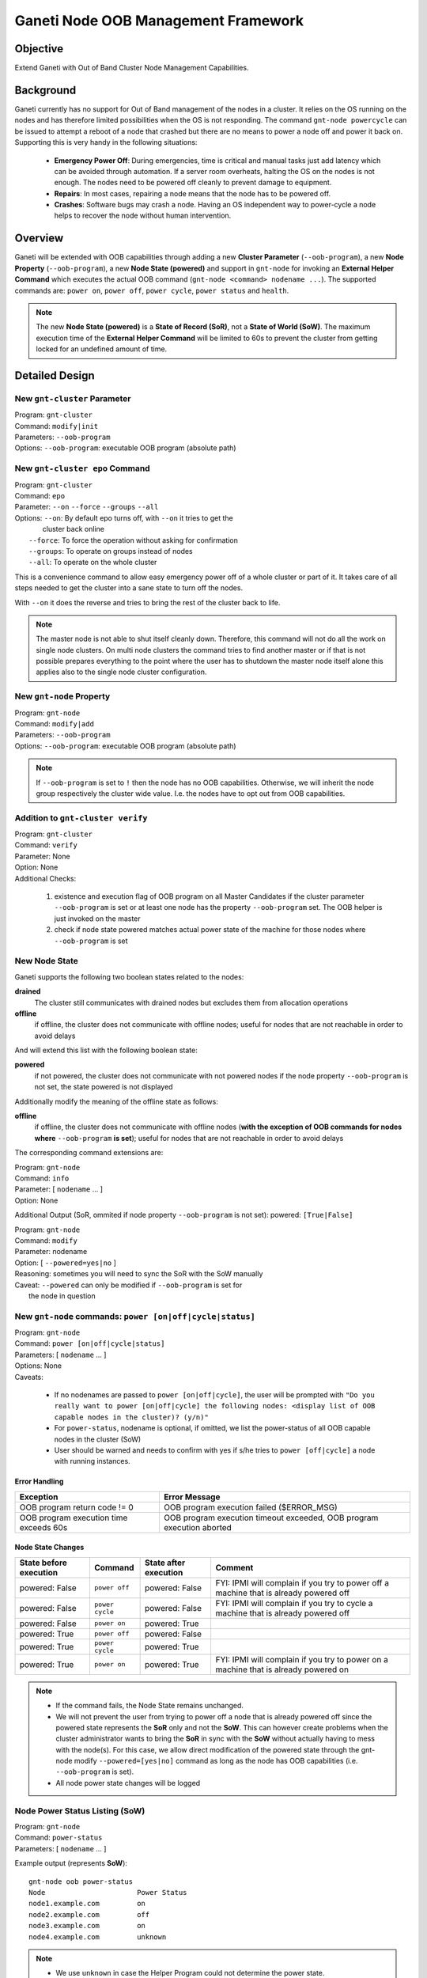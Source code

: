 Ganeti Node OOB Management Framework
====================================

Objective
---------

Extend Ganeti with Out of Band Cluster Node Management Capabilities.

Background
----------

Ganeti currently has no support for Out of Band management of the nodes in a
cluster. It relies on the OS running on the nodes and has therefore limited
possibilities when the OS is not responding. The command ``gnt-node powercycle``
can be issued to attempt a reboot of a node that crashed but there are no means
to power a node off and power it back on. Supporting this is very handy in the
following situations:

  * **Emergency Power Off**: During emergencies, time is critical and manual
    tasks just add latency which can be avoided through automation. If a server
    room overheats, halting the OS on the nodes is not enough. The nodes need
    to be powered off cleanly to prevent damage to equipment.
  * **Repairs**: In most cases, repairing a node means that the node has to be
    powered off.
  * **Crashes**: Software bugs may crash a node. Having an OS independent way to
    power-cycle a node helps to recover the node without human intervention.

Overview
--------

Ganeti will be extended with OOB capabilities through adding a new **Cluster
Parameter** (``--oob-program``), a new **Node Property** (``--oob-program``), a
new **Node State (powered)** and support in ``gnt-node`` for invoking an
**External Helper Command** which executes the actual OOB command (``gnt-node
<command> nodename ...``). The supported commands are: ``power on``,
``power off``, ``power cycle``, ``power status`` and ``health``.

.. note::
  The new **Node State (powered)** is a **State of Record
  (SoR)**, not a **State of World (SoW)**.  The maximum execution time of the
  **External Helper Command** will be limited to 60s to prevent the cluster from
  getting locked for an undefined amount of time.

Detailed Design
---------------

New ``gnt-cluster`` Parameter
+++++++++++++++++++++++++++++

| Program: ``gnt-cluster``
| Command: ``modify|init``
| Parameters: ``--oob-program``
| Options: ``--oob-program``: executable OOB program (absolute path)

New ``gnt-cluster epo`` Command
+++++++++++++++++++++++++++++++

| Program: ``gnt-cluster``
| Command: ``epo``
| Parameter: ``--on`` ``--force`` ``--groups`` ``--all``
| Options: ``--on``: By default epo turns off, with ``--on`` it tries to get the
|                    cluster back online
|          ``--force``: To force the operation without asking for confirmation
|          ``--groups``: To operate on groups instead of nodes
|          ``--all``: To operate on the whole cluster

This is a convenience command to allow easy emergency power off of a whole
cluster or part of it. It takes care of all steps needed to get the cluster into
a sane state to turn off the nodes.

With ``--on`` it does the reverse and tries to bring the rest of the cluster back
to life.

.. note::
  The master node is not able to shut itself cleanly down. Therefore, this
  command will not do all the work on single node clusters. On multi node
  clusters the command tries to find another master or if that is not possible
  prepares everything to the point where the user has to shutdown the master
  node itself alone this applies also to the single node cluster configuration.

New ``gnt-node`` Property
+++++++++++++++++++++++++

| Program: ``gnt-node``
| Command: ``modify|add``
| Parameters: ``--oob-program``
| Options: ``--oob-program``: executable OOB program (absolute path)

.. note::
  If ``--oob-program`` is set to ``!`` then the node has no OOB capabilities.
  Otherwise, we will inherit the node group respectively the cluster wide
  value. I.e. the nodes have to opt out from OOB capabilities.

Addition to ``gnt-cluster verify``
++++++++++++++++++++++++++++++++++

| Program: ``gnt-cluster``
| Command: ``verify``
| Parameter: None
| Option: None
| Additional Checks:

  1. existence and execution flag of OOB program on all Master Candidates if
     the cluster parameter ``--oob-program`` is set or at least one node has
     the property ``--oob-program`` set. The OOB helper is just invoked on the
     master
  2. check if node state powered matches actual power state of the machine for
     those nodes where ``--oob-program`` is set

New Node State
++++++++++++++

Ganeti supports the following two boolean states related to the nodes:

**drained**
  The cluster still communicates with drained nodes but excludes them from
  allocation operations

**offline**
  if offline, the cluster does not communicate with offline nodes; useful for
  nodes that are not reachable in order to avoid delays

And will extend this list with the following boolean state:

**powered**
  if not powered, the cluster does not communicate with not powered nodes if
  the node property ``--oob-program`` is not set, the state powered is not
  displayed

Additionally modify the meaning of the offline state as follows:

**offline**
  if offline, the cluster does not communicate with offline nodes (**with the
  exception of OOB commands for nodes where** ``--oob-program`` **is set**);
  useful for nodes that are not reachable in order to avoid delays

The corresponding command extensions are:

| Program: ``gnt-node``
| Command: ``info``
| Parameter:  [ ``nodename`` ... ]
| Option: None

Additional Output (SoR, ommited if node property ``--oob-program`` is not set):
powered: ``[True|False]``

| Program: ``gnt-node``
| Command: ``modify``
| Parameter: nodename
| Option: [ ``--powered=yes|no`` ]
| Reasoning: sometimes you will need to sync the SoR with the SoW manually
| Caveat: ``--powered`` can only be modified if ``--oob-program`` is set for
|         the node in question

New ``gnt-node`` commands: ``power [on|off|cycle|status]``
++++++++++++++++++++++++++++++++++++++++++++++++++++++++++

| Program: ``gnt-node``
| Command: ``power [on|off|cycle|status]``
| Parameters: [ ``nodename`` ... ]
| Options: None
| Caveats:

  * If no nodenames are passed to ``power [on|off|cycle]``, the user will be
    prompted with ``"Do you really want to power [on|off|cycle] the following
    nodes: <display list of OOB capable nodes in the cluster)? (y/n)"``
  * For ``power-status``, nodename is optional, if omitted, we list the
    power-status of all OOB capable nodes in the cluster (SoW)
  * User should be warned and needs to confirm with yes if s/he tries to
    ``power [off|cycle]`` a node with running instances.

Error Handling
^^^^^^^^^^^^^^

+------------------------------+-----------------------------------------------+
| Exception                    | Error Message                                 |
+==============================+===============================================+
| OOB program return code != 0 | OOB program execution failed ($ERROR_MSG)     |
+------------------------------+-----------------------------------------------+
| OOB program execution time   | OOB program execution timeout exceeded, OOB   |
| exceeds 60s                  | program execution aborted                     |
+------------------------------+-----------------------------------------------+

Node State Changes
^^^^^^^^^^^^^^^^^^

+----------------+-----------------+----------------+--------------------------+
| State before   | Command         | State after    | Comment                  |
| execution      |                 | execution      |                          |
+================+=================+================+==========================+
| powered: False | ``power off``   | powered: False | FYI: IPMI will complain  |
|                |                 |                | if you try to power off  |
|                |                 |                | a machine that is already|
|                |                 |                | powered off              |
+----------------+-----------------+----------------+--------------------------+
| powered: False | ``power cycle`` | powered: False | FYI: IPMI will complain  |
|                |                 |                | if you try to cycle a    |
|                |                 |                | machine that is already  |
|                |                 |                | powered off              |
+----------------+-----------------+----------------+--------------------------+
| powered: False | ``power on``    | powered: True  |                          |
+----------------+-----------------+----------------+--------------------------+
| powered: True  | ``power off``   | powered: False |                          |
+----------------+-----------------+----------------+--------------------------+
| powered: True  | ``power cycle`` | powered: True  |                          |
+----------------+-----------------+----------------+--------------------------+
| powered: True  | ``power on``    | powered: True  | FYI: IPMI will complain  |
|                |                 |                | if you try to power on   |
|                |                 |                | a machine that is already|
|                |                 |                | powered on               |
+----------------+-----------------+----------------+--------------------------+

.. note::

  * If the command fails, the Node State remains unchanged.
  * We will not prevent the user from trying to power off a node that is
    already powered off since the powered state represents the **SoR** only and
    not the **SoW**. This can however create problems when the cluster
    administrator wants to bring the **SoR** in sync with the **SoW** without
    actually having to mess with the node(s). For this case, we allow direct
    modification of the powered state through the gnt-node modify
    ``--powered=[yes|no]`` command as long as the node has OOB capabilities
    (i.e. ``--oob-program`` is set).
  * All node power state changes will be logged

Node Power Status Listing (SoW)
+++++++++++++++++++++++++++++++

| Program: ``gnt-node``
| Command: ``power-status``
| Parameters: [ ``nodename`` ... ]

Example output (represents **SoW**)::

  gnt-node oob power-status
  Node                      Power Status
  node1.example.com         on
  node2.example.com         off
  node3.example.com         on
  node4.example.com         unknown

.. note::

  * We use ``unknown`` in case the Helper Program could not determine the power
    state.
  * If no nodenames are provided, we will list the power state of all nodes
    which are not opted out from OOB management.
  * Only nodes which are not opted out from OOB management will be listed.
    Invoking the command on a node that does not meet this condition will
    result in an error message "Node X does not support OOB commands".

Node Power Status Listing (SoR)
+++++++++++++++++++++++++++++++

| Program: ``gnt-node``
| Command: ``info``
| Parameter:  [ ``nodename`` ... ]
| Option: None

Example output (represents **SoR**)::

  gnt-node info node1.example.com
  Node name: node1.example.com
    primary ip: 192.168.1.1
    secondary ip: 192.168.2.1
    master candidate: True
    drained: False
    offline: False
    powered: True
    primary for instances:
      - inst1.example.com
      - inst2.example.com
      - inst3.example.com
    secondary for instances:
      - inst4.example.com
      - inst5.example.com
      - inst6.example.com
      - inst7.example.com

.. note::
  Only nodes which are not opted out from OOB management will
  report the powered state.

New ``gnt-node`` oob subcommand: ``health``
+++++++++++++++++++++++++++++++++++++++++++

| Program: ``gnt-node``
| Command: ``health``
| Parameters: [ ``nodename`` ... ]
| Options: None
| Example: ``/usr/bin/oob health node5.example.com``

Caveats:

  * If no nodename(s) are provided, we will report the health of all nodes in
    the cluster which have ``--oob-program`` set.
  * Only nodes which are not opted out from OOB management will report their
    health. Invoking the command on a node that does not meet this condition
    will result in an error message "Node does not support OOB commands".

For error handling see `Error Handling`_

OOB Program (Helper Program) Parameters, Return Codes and Data Format
+++++++++++++++++++++++++++++++++++++++++++++++++++++++++++++++++++++

| Program: executable OOB program (absolute path)
| Parameters: command nodename
| Command: [power-{on|off|cycle|status}|health]
| Options: None
| Example: ``/usr/bin/oob power-on node1.example.com``
| Caveat: maximum runtime is limited to 60s

Return Codes
^^^^^^^^^^^^

+---------------+--------------------------+
| Return code   | Meaning                  |
+===============+==========================+
| 0             | Command succeeded        |
+---------------+--------------------------+
| 1             | Command failed           |
+---------------+--------------------------+
| others        | Unsupported/undefined    |
+---------------+--------------------------+

Error messages are passed from the helper program to Ganeti through StdErr
(return code == 1).  On StdOut, the helper program will send data back to
Ganeti (return code == 0). The format of the data is JSON.

+------------------+-------------------------------+
| Command          | Expected output               |
+==================+===============================+
| ``power-on``     | None                          |
+------------------+-------------------------------+
| ``power-off``    | None                          |
+------------------+-------------------------------+
| ``power-cycle``  | None                          |
+------------------+-------------------------------+
| ``power-status`` | ``{ "powered": true|false }`` |
+------------------+-------------------------------+
| ``health``       | ::                            |
|                  |                               |
|                  |   [[item, status],            |
|                  |    [item, status],            |
|                  |    ...]                       |
+------------------+-------------------------------+

Data Format
^^^^^^^^^^^

For the health output, the fields are:

+--------+--------------------------------------------------------------------+
| Field  | Meaning                                                            |
+========+====================================================================+
| item   | String identifier of the item we are querying the health of,       |
|        | examples:                                                          |
|        |                                                                    |
|        |   * Ambient Temp                                                   |
|        |   * PS Redundancy                                                  |
|        |   * FAN 1 RPM                                                      |
+--------+--------------------------------------------------------------------+
| status | String; Can take one of the following four values:                 |
|        |                                                                    |
|        |   * OK                                                             |
|        |   * WARNING                                                        |
|        |   * CRITICAL                                                       |
|        |   * UNKNOWN                                                        |
+--------+--------------------------------------------------------------------+

.. note::

  * The item output list is defined by the Helper Program. It is up to the
    author of the Helper Program to decide which items should be monitored and
    what each corresponding return status is.
  * Ganeti will currently not take any actions based on the item status. It
    will however create log entries for items with status WARNING or CRITICAL
    for each run of the ``gnt-node oob health nodename`` command. Automatic
    actions (regular monitoring of the item status) is considered a new service
    and will be treated in a separate design document.

Logging
-------

The ``gnt-node power-[on|off]`` (power state changes) commands will create log
entries following current Ganeti logging practices. In addition, health items
with status WARNING or CRITICAL will be logged for each run of ``gnt-node
health``.
